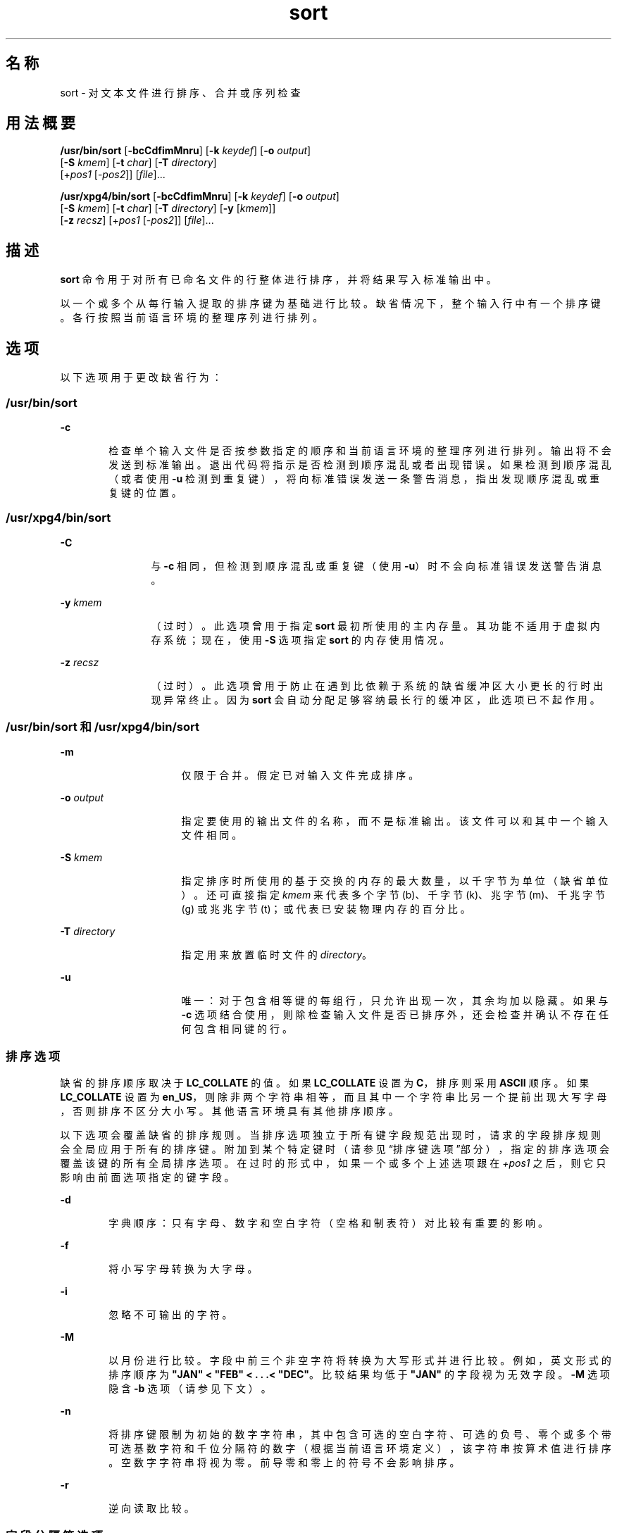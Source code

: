 '\" te
.\" Copyright 1989 AT&T
.\" Poertions Copyright (c) 2001, 2015, Oracle and/or its affiliates.All rights reserved.
.\" Portions Copyright (c) 1992, X/Open Company Limited All Rights Reserved
.\" The Institute of Electrical and Electronics Engineers and The Open Group, have given us permission to reprint portions of their documentation.In the following statement, the phrase "this text" refers to portions of the system documentation.Portions of this text are reprinted and reproduced in electronic form in the Sun OS Reference Manual, from IEEE Std 1003.1, 2004 Edition, Standard for Information Technology -- Portable Operating System Interface (POSIX), The Open Group Base Specifications Issue 6, Copyright (C) 2001-2004 by the Institute of Electrical and Electronics Engineers, Inc and The Open Group.In the event of any discrepancy between these versions and the original IEEE and The Open Group Standard, the original IEEE and The Open Group Standard is the referee document.The original Standard can be obtained online at http://www.opengroup.org/unix/online.html.This notice shall appear on any product containing this material. 
.TH sort 1 "2015 年 4 月 6 日" "SunOS 5.11" "用户命令"
.SH 名称
sort \- 对文本文件进行排序、合并或序列检查
.SH 用法概要
.LP
.nf
\fB/usr/bin/sort\fR [\fB-bcCdfimMnru\fR] [\fB-k\fR \fIkeydef\fR] [\fB-o\fR \fIoutput\fR] 
     [\fB-S\fR \fIkmem\fR] [\fB-t\fR \fIchar\fR] [\fB-T\fR \fIdirectory\fR]
     [+\fIpos1\fR [-\fIpos2\fR]] [\fIfile\fR]...
.fi

.LP
.nf
\fB/usr/xpg4/bin/sort\fR [\fB-bcCdfimMnru\fR] [\fB-k\fR \fIkeydef\fR] [\fB-o\fR \fIoutput\fR] 
     [\fB-S\fR \fIkmem\fR] [\fB-t\fR \fIchar\fR] [\fB-T\fR \fIdirectory\fR] [\fB-y\fR [\fIkmem\fR]] 
     [\fB-z\fR \fIrecsz\fR] [+\fIpos1\fR [-\fIpos2\fR]] [\fIfile\fR]...
.fi

.SH 描述
.sp
.LP
\fBsort\fR 命令用于对所有已命名文件的行整体进行排序，并将结果写入标准输出中。
.sp
.LP
以一个或多个从每行输入提取的排序键为基础进行比较。缺省情况下，整个输入行中有一个排序键。各行按照当前语言环境的整理序列进行排列。
.SH 选项
.sp
.LP
以下选项用于更改缺省行为：
.SS "/usr/bin/sort"
.sp
.ne 2
.mk
.na
\fB\fB-c\fR\fR
.ad
.RS 6n
.rt  
检查单个输入文件是否按参数指定的顺序和当前语言环境的整理序列进行排列。输出将不会发送到标准输出。退出代码将指示是否检测到顺序混乱或者出现错误。如果检测到顺序混乱（或者使用 \fB-u\fR 检测到重复键），将向标准错误发送一条警告消息，指出发现顺序混乱或重复键的位置。
.RE

.SS "/usr/xpg4/bin/sort"
.sp
.ne 2
.mk
.na
\fB\fB-C\fR\fR
.ad
.RS 12n
.rt  
与 \fB-c\fR 相同，但检测到顺序混乱或重复键（使用 \fB-u\fR）时不会向标准错误发送警告消息。
.RE

.sp
.ne 2
.mk
.na
\fB\fB-y\fR \fIkmem\fR\fR
.ad
.RS 12n
.rt  
（过时）。此选项曾用于指定 \fBsort\fR 最初所使用的主内存量。其功能不适用于虚拟内存系统；现在，使用 \fB-S\fR 选项指定 \fBsort\fR 的内存使用情况。
.RE

.sp
.ne 2
.mk
.na
\fB\fB-z\fR \fIrecsz\fR\fR
.ad
.RS 12n
.rt  
（过时）。此选项曾用于防止在遇到比依赖于系统的缺省缓冲区大小更长的行时出现异常终止。因为 \fBsort\fR 会自动分配足够容纳最长行的缓冲区，此选项已不起作用。
.RE

.SS "/usr/bin/sort 和 /usr/xpg4/bin/sort"
.sp
.ne 2
.mk
.na
\fB\fB-m\fR\fR
.ad
.RS 16n
.rt  
仅限于合并。假定已对输入文件完成排序。
.RE

.sp
.ne 2
.mk
.na
\fB\fB-o\fR \fIoutput\fR\fR
.ad
.RS 16n
.rt  
指定要使用的输出文件的名称，而不是标准输出。该文件可以和其中一个输入文件相同。
.RE

.sp
.ne 2
.mk
.na
\fB\fB-S\fR \fIkmem\fR\fR
.ad
.RS 16n
.rt  
指定排序时所使用的基于交换的内存的最大数量，以千字节为单位（缺省单位）。还可直接指定 \fIkmem\fR 来代表多个字节 (b)、千字节 (k)、兆字节 (m)、千兆字节 (g) 或兆兆字节 (t)；或代表已安装物理内存的百分比。
.RE

.sp
.ne 2
.mk
.na
\fB\fB-T\fR \fIdirectory\fR\fR
.ad
.RS 16n
.rt  
指定用来放置临时文件的 \fIdirectory\fR。
.RE

.sp
.ne 2
.mk
.na
\fB\fB-u\fR\fR
.ad
.RS 16n
.rt  
唯一：对于包含相等键的每组行，只允许出现一次，其余均加以隐藏。如果与 \fB-c\fR 选项结合使用，则除检查输入文件是否已排序外，还会检查并确认不存在任何包含相同键的行。
.RE

.SS "排序选项"
.sp
.LP
缺省的排序顺序取决于 \fBLC_COLLATE\fR 的值。如果 \fBLC_COLLATE\fR 设置为 \fBC\fR，排序则采用 \fBASCII\fR 顺序。如果 \fBLC_COLLATE\fR 设置为 \fBen_US\fR，则除非两个字符串相等，而且其中一个字符串比另一个提前出现大写字母，否则排序不区分大小写。其他语言环境具有其他排序顺序。
.sp
.LP
以下选项会覆盖缺省的排序规则。当排序选项独立于所有键字段规范出现时，请求的字段排序规则会全局应用于所有的排序键。附加到某个特定键时（请参见\fB\fR“排序键选项”部分），指定的排序选项会覆盖该键的所有全局排序选项。在过时的形式中，如果一个或多个上述选项跟在 \fI+pos1\fR 之后，则它只影响由前面选项指定的键字段。
.sp
.ne 2
.mk
.na
\fB\fB-d\fR\fR
.ad
.RS 6n
.rt  
字典顺序：只有字母、数字和空白字符（空格和制表符）对比较有重要的影响。
.RE

.sp
.ne 2
.mk
.na
\fB\fB-f\fR\fR
.ad
.RS 6n
.rt  
将小写字母转换为大字母。
.RE

.sp
.ne 2
.mk
.na
\fB\fB-i\fR\fR
.ad
.RS 6n
.rt  
忽略不可输出的字符。
.RE

.sp
.ne 2
.mk
.na
\fB\fB-M\fR\fR
.ad
.RS 6n
.rt  
以月份进行比较。字段中前三个非空字符将转换为大写形式并进行比较。例如，英文形式的排序顺序为 \fB"JAN" < "FEB" < . . .< "DEC"\fR。比较结果均低于 \fB"JAN"\fR 的字段视为无效字段。\fB-M\fR 选项隐含 \fB-b\fR 选项（请参见下文）。
.RE

.sp
.ne 2
.mk
.na
\fB\fB-n\fR\fR
.ad
.RS 6n
.rt  
将排序键限制为初始的数字字符串，其中包含可选的空白字符、可选的负号、零个或多个带可选基数字符和千位分隔符的数字（根据当前语言环境定义），该字符串按算术值进行排序。空数字字符串将视为零。前导零和零上的符号不会影响排序。
.RE

.sp
.ne 2
.mk
.na
\fB\fB-r\fR\fR
.ad
.RS 6n
.rt  
逆向读取比较。
.RE

.SS "字段分隔符选项"
.sp
.LP
可使用以下选项更改字段分隔符的处理方式：
.sp
.ne 2
.mk
.na
\fB\fB-b\fR\fR
.ad
.RS 11n
.rt  
在确定受限排序键的起始位置和结尾位置时忽略前导空白字符。如果在第一个排序键选项的前面指定了 \fB-b\fR 选项，该选项将应用于所有的排序键选项。否则，\fB-b\fR 选项可以独立附加到每个 \fB-k\fR \fIfield_start\fR、\fIfield_end\fR、+\fIpos1\fR 或 -\fIpos2\fR 选项参数（请参见下文）。
.RE

.sp
.ne 2
.mk
.na
\fB\fB-t\fR \fIchar\fR\fR
.ad
.RS 11n
.rt  
使用 \fIchar\fR 作为字段分隔符字符。\fIchar\fR 不属于字段的一部分（虽然可将其包含在排序键中）。每次出现的 \fIchar\fR 都很重要（例如 \fI<char><char> \fR 用于分隔空白字段）。如果未指定 \fB-t\fR，则使用空白字符作为缺省的字段分隔符；非空白字符后跟随的每个最大非空空白字符序列都是一个字段分隔符。
.RE

.SS "排序键选项"
.sp
.LP
可使用以下选项来指定排序键：
.sp
.ne 2
.mk
.na
\fB\fB-k\fR \fIkeydef\fR\fR
.ad
.RS 19n
.rt  
\fIkeydef\fR 参数是受限排序键字段的定义。该定义的格式为： 
.sp
.in +2
.nf
\fB-k\fR \fIfield_start\fR [\fItype\fR] [\fB,\fR\fIfield_end\fR [\fItype\fR] ]
.fi
.in -2
.sp

其中： 
.sp
.ne 2
.mk
.na
\fB\fIfield_start\fR 和 \fIfield_end\fR\fR
.ad
.sp .6
.RS 4n
定义受限于行的一部分的键字段。
.RE

.sp
.ne 2
.mk
.na
\fB\fItype\fR\fR
.ad
.sp .6
.RS 4n
是 \fBbdfiMnr\fR 字符列表中的一个修饰符。\fBb\fR 修饰符的行为方式与 \fB-b\fR 选项相同，但仅应用于其所附加到的 \fIfield_start\fR 或 \fIfield_end\fR，而且字段中的字符将从字段中的第一个非空白字符开始计数。（这分别应用于 \fIfirst_character\fR 和 \fIlast_character\fR。）其他修饰符的行为方式与对应选项相同，但仅应用于其所附加到的键字段。修饰符会在指定了 \fIfield_start\fR 和/或 \fIfield_end\fR 的情况下起到上述作用。如何将任何修饰符附加到 \fIfield_start\fR 或 \fIfield_end\fR，则任何选项都不会应用于这两个字符。
.RE

存在多个键字段时，只有前面的所有键的比较结果相等之后才会对后面的键进行比较。除非指定了 \fB-u\fR 选项，否则比较结果为相等的行将按照不存在 \fB-d\fR、\fB-f\fR、\fB-i\fR、\fB- n\fR 或 \fB-k\fR 选项的方式进行排序（但已指定的 \fB-r\fR 仍有效），并将所有对比较有重要作用的字节包含在行中。
.sp
表示法：
.sp
.in +2
.nf
\fB-k\fR \fIfield_start\fR[\fItype\fR][\fB,\fR\fIfield_end\fR[\fItype\fR]]
.fi
.in -2
.sp

定义以 \fIfield_start\fR 为开头、以 \fIfield_end\fR 为结尾（包含这两个字符）的键字段，除非 \fIfield_start\fR 位于行结尾之外，或位于 \fIfield_end\fR 之后，在这两种情况下，键字段为空。缺少的 \fIfield_end\fR 表示行的最后一个字符。
.sp
字段由一个最大非分隔字符序列和前面的字段分隔符（如果缺少 \fB-t\fR 选项）组成。
.sp
\fIkeydef\fR 选项参数的 \fIfield_start\fR 部分采用以下格式：
.sp
.in +2
.nf
\fIfield_number\fR[\fB\&.\fR\fIfirst_character\fR]
.fi
.in -2
.sp

字段和字段中的字符均从 1 开始编号。\fIfield_number\fR 和 \fIfirst_character\fR（解释为十进制正整数）指定要用作排序键一部分的第一个字符。如果省略了 \fB\&.\fR\fIfirst_character \fR，则该值表示字段的第一个字符。
.sp
\fIkeydef\fR 选项参数的 \fIfield_end\fR 部分采用以下格式：
.sp
.in +2
.nf
\fIfield_number\fR[\fB\&.\fR\fIlast_character\fR]
.fi
.in -2
.sp

如上所述，\fIfield_number\fR 适用于 \fIfield_start\fR。\fIlast_character\fR（解释为非负十进制整数）指定要用作排序键一部分的最后一个字符。如果 \fIlast_character \fR 的求值结果为零，或省略了 \fB\&.\fR\fIlast_character\fR，则该值表示字段中通过 \fIfield_number\fR 指定的最后一个字符。
.sp
如果 \fB-b\fR 选项或 \fBb\fR 类型修饰符有效，则字段中的字符将从字段中的第一个非空白字符开始计数。（这分别应用于 \fIfirst_character\fR 和 \fIlast_character\fR。）
.RE

.sp
.ne 2
.mk
.na
\fB[\fB+\fR\fIpos1\fR [\fB-\fR\fIpos2\fR]]\fR
.ad
.RS 19n
.rt  
（过时）。提供与 \fB-k\fR\fIkeydef\fR 选项等效的功能。
.sp
\fIpos1\fR 和 \fIpos2\fR 均采用 \fIm\fR\fB\&.\fR\fIn\fR 格式，其后可有选择地跟随一个或多个 \fBbdfiMnr\fR 标志。\fB+\fR\fI m\fR\fB\&.\fR\fIn\fR 所指定的起始位置被解释为第 \fIm\fR+1 个字段中的第 \fIn\fR+1 个字符。缺少的 \fB\&.\fR\fIn\fR 代表 \fB\&.0\fR，表示第 \fIm\fR+1 个字段的第一个字符。如果 \fBb\fR 标志有效，\fIn\fR 将从第 \fIm\fR+1 个字段中的第一个非空白字符开始计数；\fB+\fR\fIm\fR\fB\&.0b\fR 表示第 \fIm\fR+1 个字段中的第一个非空白字符。
.sp
对 \fB-\fR\fIm\fR\fB\&.\fR\fIn\fR 所指定的最后位置被解释为自第 \fIm\fR 个字段的最后一个字符之后的第 \fIn\fR 个字符（包括分隔符）。缺少的 \fB\&.\fR\fIn\fR 代表 \fB\&.\fR0，表示第 \fIm\fR 个字段的最后一个字符。如果 \fBb\fR 标志有效，\fIn\fR 将从第 \fIm\fR+1 个字段的最后一个前导空白字符开始计数；\fB-\fR\fIm\fR\fB\&.\fR1\fBb\fR 表示 \fIm\fR+1 个字段中的第一个非空白字符。
.sp
使用类型修饰符 \fBT\fR 和 \fBU\fR 完全指定的 \fI+pos1\fR \fI-pos2\fR 格式为： 
.sp
.in +2
.nf
+\fBw\fR.\fBxT\fR -\fBy\fR.\fBzU\fR
.fi
.in -2
.sp

等效于：
.sp
.in +2
.nf
undefined (z==0 & U contains \fIb\fR & \fI-t\fR is present)
-k w+1.x+1T,y.0U     (z==0 otherwise)
-k w+1.x+1T,y+1.zU   (z > 0) 
.fi
.in -2
.sp

实现支持排序键（\fB-k\fR 选项和已过时的 \fB+\fR\fIpos1\fR 和 \fB-\fR\fIpos2\fR\fB\fR）至少出现 9 次，这对于命令行排序很重要。如果未指定任何排序键，则使用整个行的缺省排序键。
.RE

.SH 操作数
.sp
.LP
支持下列操作数：
.sp
.ne 2
.mk
.na
\fB\fIfile\fR\fR
.ad
.RS 8n
.rt  
要进行排序、合并或检查的文件的路径名称。如果未指定 \fIfile\fR 操作数，或者如果 \fIfile\fR 操作数为 \fB-\fR，则会使用标准输入。
.RE

.SH 用法
.sp
.LP
有关 \fBsort\fR 遇到大于或等于 2 GB（2^31 字节）文件时行为的说明，请参见 \fBlargefile\fR(5)。
.SH 示例
.sp
.LP
在以下示例中，先后给出了指定 \fBsort\fR 键的首选方法和过时方法，以帮助理解这两种形式之间关系。
.LP
\fB示例 1 \fR以第二个字段作为排序键进行排序
.sp
.LP
以下两个命令都可以第二个字段作为排序键，对 \fBinfile\fR 的内容进行排序：

.sp
.in +2
.nf
example% \fBsort -k 2,2 infile\fR
example% \fBsort +1 \(mi2 infile\fR 
.fi
.in -2
.sp

.LP
\fB示例 2 \fR按相反顺序排序
.sp
.LP
以下两个命令都可以通过将输出放置在 \fBoutfile\fR 中，并使用第二个字段的第二个字符作为排序键，按照相反的顺序对 \fBinfile1\fR 和 \fBinfile2\fR 的内容进行排序（假定第二个字段的第一个字符为字段分隔符）：

.sp
.in +2
.nf
example% \fBsort -r -o outfile -k 2.2,2.2 infile1 infile2\fR 
example% \fBsort -r -o outfile +1.1 \(mi1.2 infile1 infile2\fR
.fi
.in -2
.sp

.LP
\fB示例 3 \fR使用其中一个文件中的指定字符进行排序
.sp
.LP
以下两个命令都可以使用第二个字段的第二个非空白字符作为排序键，对 \fBinfile1\fR 和 \fBinfile2\fR 的内容进行排序：

.sp
.in +2
.nf
example% \fBsort -k 2.2b,2.2b infile1 infile2\fR 
example% \fBsort +1.1b \(mi1.2b infile1 infile2\fR
.fi
.in -2
.sp

.LP
\fB示例 4 \fR按照数字用户 ID 进行排序
.sp
.LP
以下两个命令都可以输出按照数字用户 ID（第三个以冒号分隔的字段）进行排序的 \fBpasswd\fR(4) 文件（用户数据库）：

.sp
.in +2
.nf
example% \fBsort -t : -k 3,3n /etc/passwd\fR 
example% \fBsort -t : +2 \(mi3n /etc/passwd\fR
.fi
.in -2
.sp

.LP
\fB示例 5 \fR列显已排序的行（与某个字段完全相同的行除外）
.sp
.LP
以下两个命令都可以输出已经过排序的文件 \fBinfile\fR 中的行，对于第三个字段相同的行，将允许出现一次，其余均加以隐藏：

.sp
.in +2
.nf
example% \fBsort -um -k 3.1,3.0 infile\fR 
example% \fBsort -um +2.0 \(mi3.0 infile\fR 
.fi
.in -2
.sp

.LP
\fB示例 6 \fR按主机 IP 地址进行排序
.sp
.LP
以下两个命令都可以输出按照数字 \fBIP\fR 地址（前四个数字字段）进行排序的 \fBhosts\fR(4) 文件（IPv4 主机数据库）：

.sp
.in +2
.nf
example$ \fBsort -t . -k 1,1n -k 2,2n -k 3,3n -k 4,4n /etc/hosts\fR
example$ \fBsort -t . +0 -1n +1 -2n +2 -3n +3 -4n /etc/hosts\fR
.fi
.in -2
.sp

.sp
.LP
因为 '\fB\&.\fR' 同时属于字段分隔符和小数分隔符（在许多语言环境下），如果未能指定字段两端的字符，则会导致第二个字段被解释为第一个字段的小数部分，以此类推。

.SH 环境变量
.sp
.LP
有关影响 \fBsort\fR 执行的以下环境变量的说明，请参见 \fBenviron\fR(5)：\fBLANG\fR、\fBLC_ALL\fR、\fBLC_COLLATE\fR、\fBLC_MESSAGES\fR 和 \fBNLSPATH\fR。
.sp
.ne 2
.mk
.na
\fB\fBLC_CTYPE\fR\fR
.ad
.RS 14n
.rt  
确定将文本数据的字节序列解释为字符（例如参数和输入文件中的单字节及多字节字符）以及对 \fB-b\fR、\fB-d\fR、\fB-f\fR、\fB- i\fR 和 \fB-n\fR 选项采取字符分类行为的语言环境。
.RE

.sp
.ne 2
.mk
.na
\fB\fBLC_NUMERIC\fR\fR
.ad
.RS 14n
.rt  
确定为 \fB-n\fR 选项定义基数字符和千位分隔符的语言环境。
.RE

.SH 退出状态
.sp
.LP
将返回以下退出值：
.sp
.ne 2
.mk
.na
\fB\fB0\fR\fR
.ad
.RS 6n
.rt  
所有输入文件均已成功输出，或者已指定 \fB-c\fR 并对输入文件进行了正确的排序。
.RE

.sp
.ne 2
.mk
.na
\fB\fB1\fR\fR
.ad
.RS 6n
.rt  
如果是在 \fB-c\fR 选项下，则表示文件未按指定顺序排序；如果同时指定了 \fB-c\fR 和 \fB-u\fR 选项，则表示两个输入行中包含相等的键。
.RE

.sp
.ne 2
.mk
.na
\fB\fB>1\fR\fR
.ad
.RS 6n
.rt  
出现错误。
.RE

.SH 文件
.sp
.ne 2
.mk
.na
\fB\fB/var/tmp/stm???\fR\fR
.ad
.RS 19n
.rt  
临时文件
.RE

.SH 属性
.sp
.LP
有关下列属性的说明，请参见 \fBattributes\fR(5)：
.SS "/usr/bin/sort"
.sp

.sp
.TS
tab() box;
cw(2.75i) |cw(2.75i) 
lw(2.75i) |lw(2.75i) 
.
属性类型属性值
_
可用性system/core-os
_
CSIEnabled（已启用）
.TE

.SS "/usr/xpg4/bin/sort"
.sp

.sp
.TS
tab() box;
cw(2.75i) |cw(2.75i) 
lw(2.75i) |lw(2.75i) 
.
属性类型属性值
_
可用性system/xopen/xcu4
_
CSIEnabled（已启用）
_
接口稳定性Committed（已确定）
_
标准请参见 \fBstandards\fR(5)。
.TE

.SH 另请参见
.sp
.LP
\fBcomm\fR(1)、\fBjoin\fR(1)、\fBuniq\fR(1)、\fBnl_langinfo\fR(3C)、\fBstrftime\fR(3C)、\fBhosts\fR(4)、\fBpasswd\fR(4)、\fBattributes\fR(5)、\fBenviron\fR(5)、\fBlargefile\fR(5)、\fBstandards\fR(5)
.SH 诊断
.sp
.LP
针对各种故障情况（例如输入行过长）以及在使用 \fB-c\fR 选项时发现的顺序混乱问题，提供注释并以非零状态退出。
.SH 附注
.sp
.LP
当输入文件的最后一行缺少\fB换行\fR字符时，\fBsort\fR 会附加一个，并输出一条警告消息，然后继续。
.sp
.LP
\fBsort\fR 不能保证对相等的键保留相对的行排序。
.sp
.LP
用户可以使用 \fB-S\fR 选项对特定方案的 \fBsort\fR 效果进行调整。但是，用户应特别注意的是，与虚拟内存系统相比，\fBsort\fR 更加了解如何使用有限数量的内存进行排序。因此，如果通过 \fB-S\fR 选项调用排序以请求极大量的内存，其效果可能极差。
.sp
.LP
如上所述，可以使用某些字段修饰符（如 \fB-M\fR 和 \fB-d\fR）对输入数据作出与特定于语言环境的设置有关的解释。如果用户的期望与语言环境所确立的约定不一致，则此解释的结果可能会出乎意料。如果是表示月份的键，\fBsort\fR 不会尝试补偿大致的月份缩写。只有 \fBnl_langinfo\fR(3C) 或 \fBstrftime\fR(3C) 中的确切月份缩写是经过认可的。对于可输出顺序或字典顺序，如果语言环境未明确定义这些概念，结果可能是一个空排序键，从而导致下一个键对确定适当排序起重要作用。
